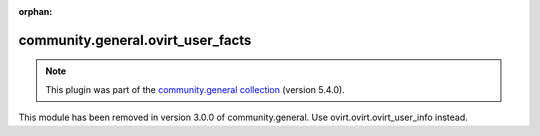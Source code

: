 
.. Document meta

:orphan:

.. Anchors

.. _ansible_collections.community.general.ovirt_user_facts_module:

.. Title

community.general.ovirt_user_facts
++++++++++++++++++++++++++++++++++

.. Collection note

.. note::
    This plugin was part of the `community.general collection <https://galaxy.ansible.com/community/general>`_ (version 5.4.0).

This module has been removed
in version 3.0.0 of community.general.
Use ovirt.ovirt.ovirt_user_info instead.
